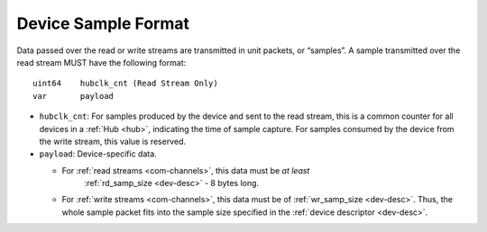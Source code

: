 .. _dev-sample:

Device Sample Format
=====================

Data passed over the read or write streams are transmitted in unit packets,
or “samples”. A sample transmitted over the read stream MUST have the following
format:

::

    uint64    hubclk_cnt (Read Stream Only)
    var       payload

- ``hubclk_cnt``: For samples produced by the device and sent to the read
  stream, this is a common counter for all devices in a :ref:`Hub <hub>`,
  indicating the time of sample capture. For samples consumed by the device
  from the write stream, this value is reserved.
- ``payload``: Device-specific data.

  - For :ref:`read streams <com-channels>`, this data must be *at least*
     :ref:`rd_samp_size <dev-desc>` - 8 bytes long.
  - For :ref:`write streams <com-channels>`, this data must be of
    :ref:`wr_samp_size <dev-desc>`. Thus, the whole sample packet fits into the
    sample size specified in the :ref:`device descriptor <dev-desc>`.